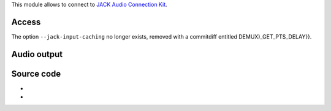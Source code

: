 This module allows to connect to `JACK Audio Connection Kit <JACK_Audio_Connection_Kit>`__.

Access
------

.. raw:: mediawiki

   {{Module|name=jack|type=Access|first_version=0.9.0|os=Unix, Linux, BSD|description=JACK input|sc=jack}}

The option ``--jack-input-caching`` no longer exists, removed with a commitdiff entitled DEMUX)_GET_PTS_DELAY}}.

Audio output
------------

.. raw:: mediawiki

   {{Module|name=jack|type=Audio output|first_version=0.8.5|os=Unix, Linux, BSD|description=JACK audio output|sc=none}}

.. raw:: mediawiki

   {{Option
   |name=jack-auto-connect
   |value=boolean
   |default=enabled
   |description=If enabled, this option will automatically connect sound output to the first writable JACK clients found
   }}

.. raw:: mediawiki

   {{Option
   |name=jack-connect-regex
   |value=string
   |default="system"
   |description=If automatic connection is enabled, only JACK clients whose names match this [[wikipedia:regular expression|regular expression]] will be considered for connection
   }}

.. raw:: mediawiki

   {{Option
   |name=jack-name
   |value=string
   |default=""
   |description=JACK client name
   }}

.. raw:: mediawiki

   {{Clear}}

Source code
-----------

-  

   .. raw:: mediawiki

      {{VLCSourceFile|modules/access/jack.c}}

-  

   .. raw:: mediawiki

      {{VLCSourceFile|modules/audio_output/jack.c}}

.. raw:: mediawiki

   {{Documentation}}
